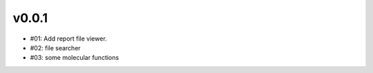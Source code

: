 v0.0.1
-------

* #01: Add report file viewer.
* #02: file searcher
* #03: some molecular functions

